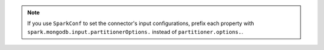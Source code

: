 
.. note::

   If you use ``SparkConf`` to set the connector's input 
   configurations, prefix each property with 
   ``spark.mongodb.input.partitionerOptions.`` 
   instead of ``partitioner.options.``.
   